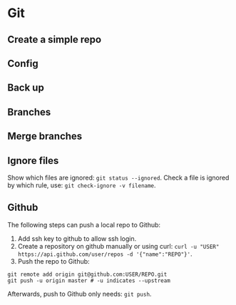 * Git

** Create a simple repo

** Config


** Back up

** Branches

** Merge branches

** Ignore files

Show which files are ignored: =git status --ignored=.
Check a file is ignored by which rule, use: =git check-ignore -v filename=.


** Github
The following steps can push a local repo to Github:
1. Add ssh key to github to allow ssh login.
2. Create a repository on github manually or using curl: =curl -u "USER" https://api.github.com/user/repos -d '{"name":"REPO"}'=.
3. Push the repo to Github:
#+Begin_SRC shell
git remote add origin git@github.com:USER/REPO.git
git push -u origin master # -u indicates --upstream
#+End_SRC
Afterwards, push to Github only needs: =git push=.





